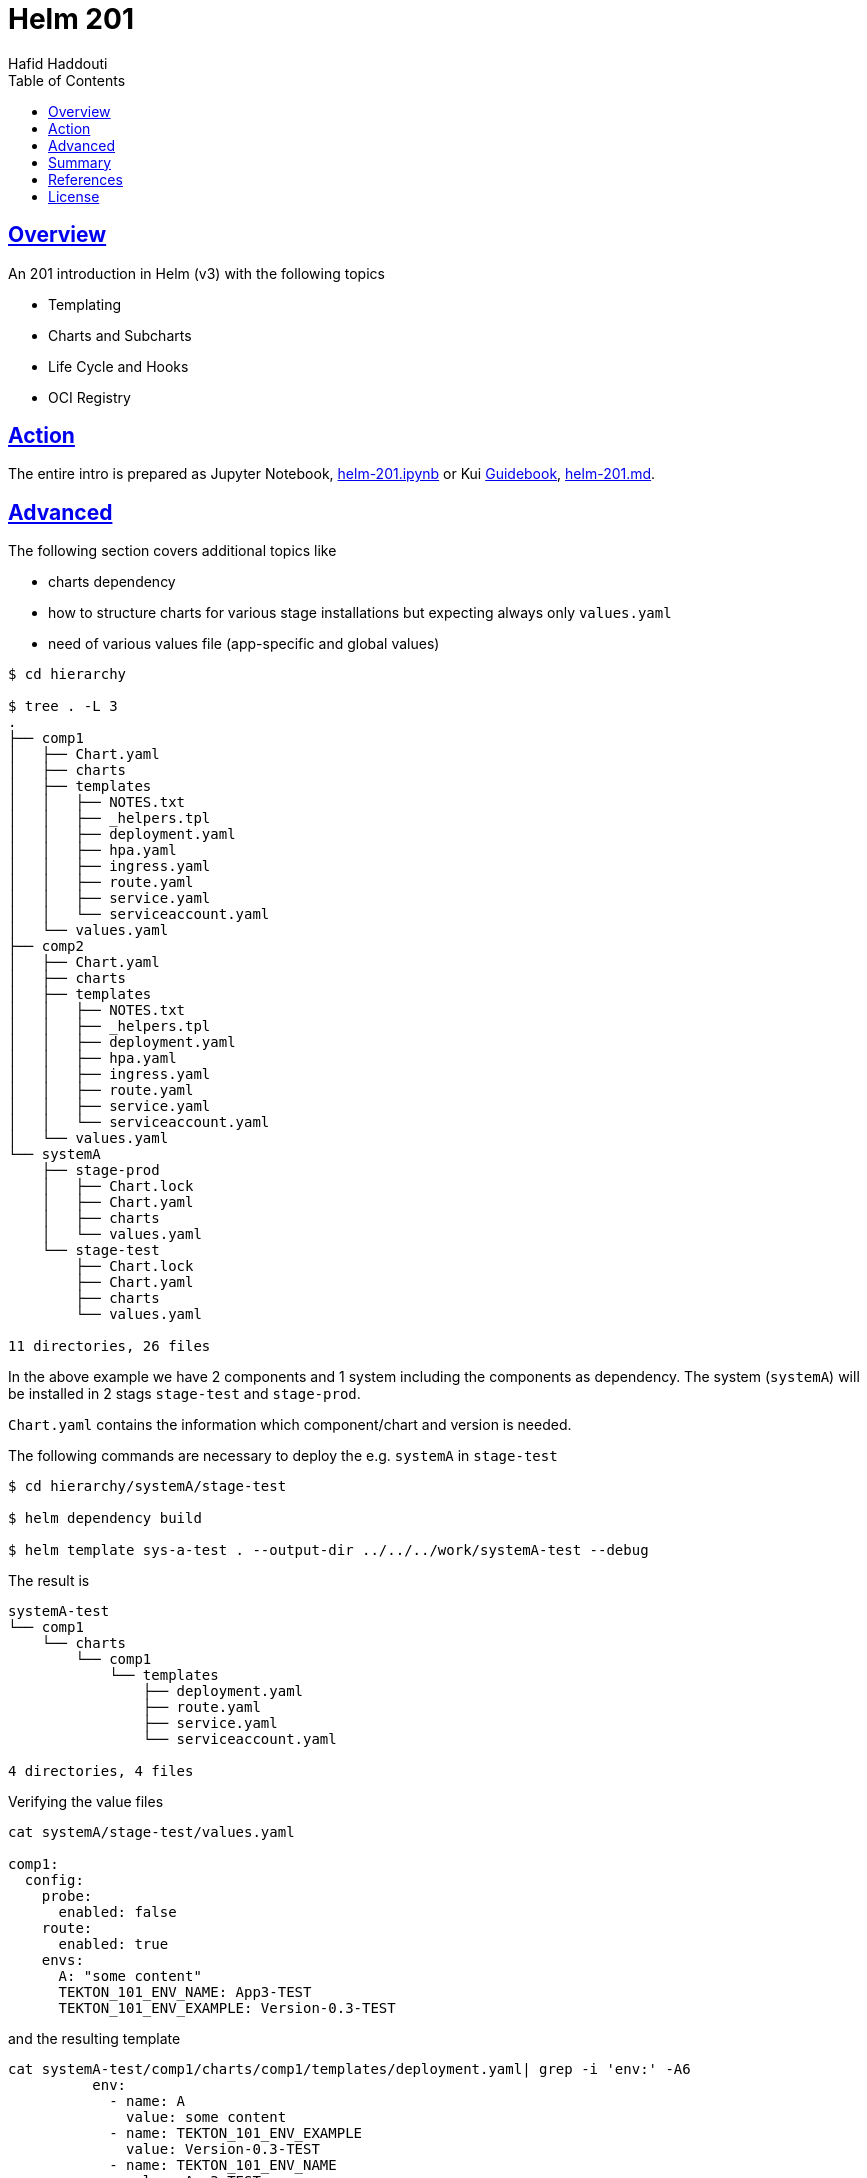 = Helm 201
:author: Hafid Haddouti
:toc: macro
:toclevels: 4
:sectlinks:
:sectanchors:

toc::[]

== Overview

An 201 introduction in Helm (v3) with the following topics

* Templating
* Charts and Subcharts
* Life Cycle and Hooks
* OCI Registry

== Action

The entire intro is prepared as Jupyter Notebook, link:helm-201.ipynb[] or Kui link:https://github.com/guidebooks/playground[Guidebook], link:helm-201.md[].

== Advanced

The following section covers additional topics like

* charts dependency
* how to structure charts for various stage installations but expecting always only `values.yaml`
* need of various values file (app-specific and global values)

----
$ cd hierarchy

$ tree . -L 3
.
├── comp1
│   ├── Chart.yaml
│   ├── charts
│   ├── templates
│   │   ├── NOTES.txt
│   │   ├── _helpers.tpl
│   │   ├── deployment.yaml
│   │   ├── hpa.yaml
│   │   ├── ingress.yaml
│   │   ├── route.yaml
│   │   ├── service.yaml
│   │   └── serviceaccount.yaml
│   └── values.yaml
├── comp2
│   ├── Chart.yaml
│   ├── charts
│   ├── templates
│   │   ├── NOTES.txt
│   │   ├── _helpers.tpl
│   │   ├── deployment.yaml
│   │   ├── hpa.yaml
│   │   ├── ingress.yaml
│   │   ├── route.yaml
│   │   ├── service.yaml
│   │   └── serviceaccount.yaml
│   └── values.yaml
└── systemA
    ├── stage-prod
    │   ├── Chart.lock
    │   ├── Chart.yaml
    │   ├── charts
    │   └── values.yaml
    └── stage-test
        ├── Chart.lock
        ├── Chart.yaml
        ├── charts
        └── values.yaml

11 directories, 26 files
----

In the above example we have 2 components and 1 system including the components as dependency. The system (`systemA`) will be installed in 2 stags `stage-test` and `stage-prod`.

`Chart.yaml` contains the information which component/chart and version is needed.

The following commands are necessary to deploy the e.g. `systemA` in `stage-test`

----
$ cd hierarchy/systemA/stage-test

$ helm dependency build

$ helm template sys-a-test . --output-dir ../../../work/systemA-test --debug
----

The result is

----
systemA-test
└── comp1
    └── charts
        └── comp1
            └── templates
                ├── deployment.yaml
                ├── route.yaml
                ├── service.yaml
                └── serviceaccount.yaml

4 directories, 4 files
----


Verifying the value files

----
cat systemA/stage-test/values.yaml

comp1:
  config:
    probe:
      enabled: false
    route:
      enabled: true
    envs:
      A: "some content"
      TEKTON_101_ENV_NAME: App3-TEST
      TEKTON_101_ENV_EXAMPLE: Version-0.3-TEST
----

and the resulting template

----
cat systemA-test/comp1/charts/comp1/templates/deployment.yaml| grep -i 'env:' -A6
          env:
            - name: A
              value: some content
            - name: TEKTON_101_ENV_EXAMPLE
              value: Version-0.3-TEST
            - name: TEKTON_101_ENV_NAME
              value: App3-TEST
----

== Summary

Helm is a de-facto standard in providing Kubernetes resources to deploy an application with all resources in a Kubernetes/OpenShift cluster.
This article provides an introduction in some specific Helm topics.

== References

* Helm: link:https://helm.sh/[]

== License

This article and project are licensed under the Apache License, Version 2.
Separate third-party code objects invoked within this code pattern are licensed by their respective providers pursuant
to their own separate licenses. Contributions are subject to the
link:https://developercertificate.org/[Developer Certificate of Origin, Version 1.1] and the
link:https://www.apache.org/licenses/LICENSE-2.0.txt[Apache License, Version 2].

See also link:https://www.apache.org/foundation/license-faq.html#WhatDoesItMEAN[Apache License FAQ]
.